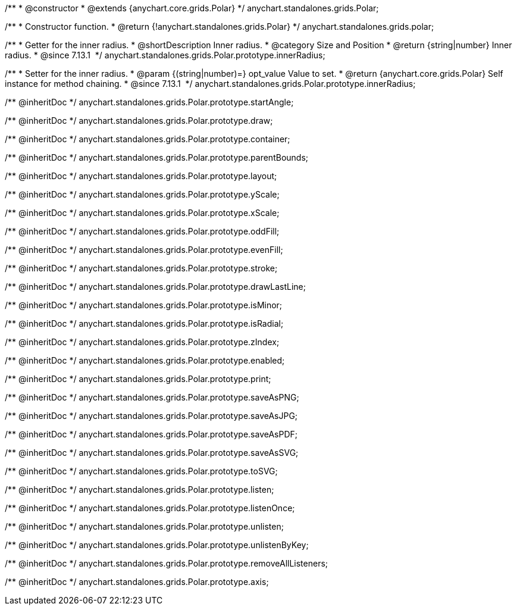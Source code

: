 /**
 * @constructor
 * @extends {anychart.core.grids.Polar}
 */
anychart.standalones.grids.Polar;

/**
 * Constructor function.
 * @return {!anychart.standalones.grids.Polar}
 */
anychart.standalones.grids.polar;

//----------------------------------------------------------------------------------------------------------------------
//
//  anychart.standalones.grids.Polar.prototype.innerRadius
//
//----------------------------------------------------------------------------------------------------------------------

/**
 * Getter for the inner radius.
 * @shortDescription Inner radius.
 * @category Size and Position
 * @return {string|number} Inner radius.
 * @since 7.13.1 
 */
anychart.standalones.grids.Polar.prototype.innerRadius;

/**
 * Setter for the inner radius.
 * @param {(string|number)=} opt_value Value to set.
 * @return {anychart.core.grids.Polar} Self instance for method chaining.
 * @since 7.13.1 
 */
anychart.standalones.grids.Polar.prototype.innerRadius;

/** @inheritDoc */
anychart.standalones.grids.Polar.prototype.startAngle;

/** @inheritDoc */
anychart.standalones.grids.Polar.prototype.draw;

/** @inheritDoc */
anychart.standalones.grids.Polar.prototype.container;

/** @inheritDoc */
anychart.standalones.grids.Polar.prototype.parentBounds;

/** @inheritDoc */
anychart.standalones.grids.Polar.prototype.layout;

/** @inheritDoc */
anychart.standalones.grids.Polar.prototype.yScale;

/** @inheritDoc */
anychart.standalones.grids.Polar.prototype.xScale;

/** @inheritDoc */
anychart.standalones.grids.Polar.prototype.oddFill;

/** @inheritDoc */
anychart.standalones.grids.Polar.prototype.evenFill;

/** @inheritDoc */
anychart.standalones.grids.Polar.prototype.stroke;

/** @inheritDoc */
anychart.standalones.grids.Polar.prototype.drawLastLine;

/** @inheritDoc */
anychart.standalones.grids.Polar.prototype.isMinor;

/** @inheritDoc */
anychart.standalones.grids.Polar.prototype.isRadial;

/** @inheritDoc */
anychart.standalones.grids.Polar.prototype.zIndex;

/** @inheritDoc */
anychart.standalones.grids.Polar.prototype.enabled;

/** @inheritDoc */
anychart.standalones.grids.Polar.prototype.print;

/** @inheritDoc */
anychart.standalones.grids.Polar.prototype.saveAsPNG;

/** @inheritDoc */
anychart.standalones.grids.Polar.prototype.saveAsJPG;

/** @inheritDoc */
anychart.standalones.grids.Polar.prototype.saveAsPDF;

/** @inheritDoc */
anychart.standalones.grids.Polar.prototype.saveAsSVG;

/** @inheritDoc */
anychart.standalones.grids.Polar.prototype.toSVG;

/** @inheritDoc */
anychart.standalones.grids.Polar.prototype.listen;

/** @inheritDoc */
anychart.standalones.grids.Polar.prototype.listenOnce;

/** @inheritDoc */
anychart.standalones.grids.Polar.prototype.unlisten;

/** @inheritDoc */
anychart.standalones.grids.Polar.prototype.unlistenByKey;

/** @inheritDoc */
anychart.standalones.grids.Polar.prototype.removeAllListeners;

/** @inheritDoc */
anychart.standalones.grids.Polar.prototype.axis;

